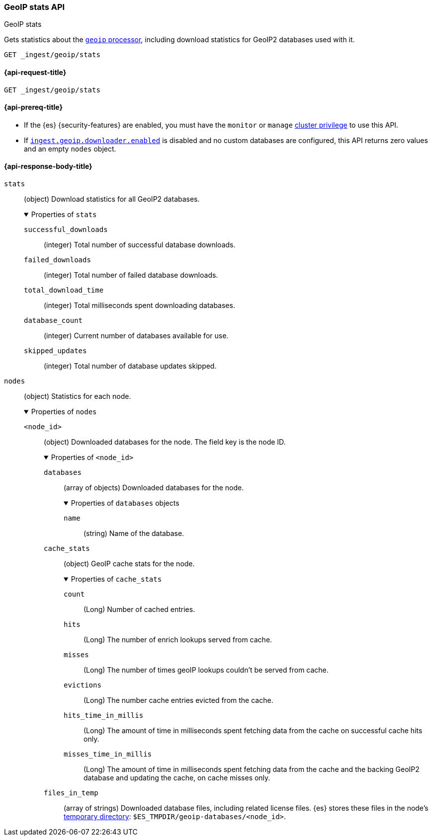 [[geoip-stats-api]]
=== GeoIP stats API
++++
<titleabbrev>GeoIP stats</titleabbrev>
++++

Gets statistics about the <<geoip-processor,`geoip` processor>>, including
download statistics for GeoIP2 databases used with it.

[source,console]
----
GET _ingest/geoip/stats
----

[[geoip-stats-api-request]]
==== {api-request-title}

`GET _ingest/geoip/stats`

[[geoip-stats-api-prereqs]]
==== {api-prereq-title}

* If the {es} {security-features} are enabled, you must have the `monitor` or
`manage` <<privileges-list-cluster,cluster privilege>> to use this API.

* If <<ingest-geoip-downloader-enabled,`ingest.geoip.downloader.enabled`>> is
disabled and no custom databases are configured, this API returns zero values and an empty `nodes` object.

[role="child_attributes"]
[[geoip-stats-api-response-body]]
==== {api-response-body-title}

`stats`::
(object)
Download statistics for all GeoIP2 databases.
+
.Properties of `stats`
[%collapsible%open]
====
`successful_downloads`::
(integer)
Total number of successful database downloads.

`failed_downloads`::
(integer)
Total number of failed database downloads.

`total_download_time`::
(integer)
Total milliseconds spent downloading databases.

`database_count`::
(integer)
Current number of databases available for use.

`skipped_updates`::
(integer)
Total number of database updates skipped.
====

`nodes`::
(object)
Statistics for each node.
+
.Properties of `nodes`
[%collapsible%open]
====
`<node_id>`::
(object)
Downloaded databases for the node. The field key is the node ID.
+
.Properties of `<node_id>`
[%collapsible%open]
=====
`databases`::
(array of objects)
Downloaded databases for the node.
+
.Properties of `databases` objects
[%collapsible%open]
======
`name`::
(string)
Name of the database.
======
`cache_stats`::
(object)
GeoIP cache stats for the node.
+
.Properties of `cache_stats`
[%collapsible%open]
======
`count`::
(Long)
Number of cached entries.

`hits`::
(Long)
The number of enrich lookups served from cache.

`misses`::
(Long)
The number of times geoIP lookups couldn't be
served from cache.

`evictions`::
(Long)
The number cache entries evicted from the cache.

`hits_time_in_millis`::
(Long)
The amount of time in milliseconds spent fetching data from the cache on successful cache hits only.

`misses_time_in_millis`::
(Long)
The amount of time in milliseconds spent fetching data from the cache and the backing GeoIP2 database and updating the
cache, on cache misses only.

======


`files_in_temp`::
(array of strings)
Downloaded database files, including related license files. {es} stores these
files in the node's <<es-tmpdir,temporary directory>>:
`$ES_TMPDIR/geoip-databases/<node_id>`.
=====
====
